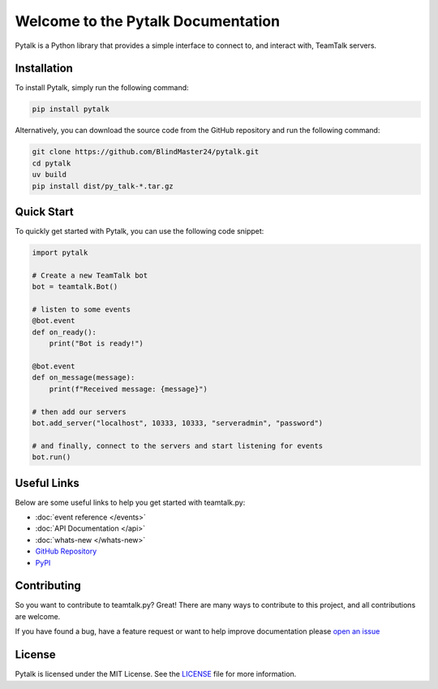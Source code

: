 Welcome to the Pytalk Documentation
========================================

Pytalk is a Python library that provides a simple interface to connect to, and interact with, TeamTalk servers.


Installation
------------

To install Pytalk, simply run the following command:

.. code-block::

    pip install pytalk

Alternatively, you can download the source code from the GitHub repository and run the following command:

.. code-block::

    git clone https://github.com/BlindMaster24/pytalk.git
    cd pytalk
    uv build
    pip install dist/py_talk-*.tar.gz


Quick Start
-----------

To quickly get started with Pytalk, you can use the following code snippet:

.. code-block::

    import pytalk

    # Create a new TeamTalk bot
    bot = teamtalk.Bot()

    # listen to some events
    @bot.event
    def on_ready():
        print("Bot is ready!")

    @bot.event
    def on_message(message):
        print(f"Received message: {message}")

    # then add our servers
    bot.add_server("localhost", 10333, 10333, "serveradmin", "password")

    # and finally, connect to the servers and start listening for events
    bot.run()


Useful Links
------------

Below are some useful links to help you get started with teamtalk.py:

* :doc:`event reference </events>`
* :doc:`API Documentation </api>`
* :doc:`whats-new </whats-new>`
* `GitHub Repository <https://github.com/BlindMaster24/pytalk>`_
* `PyPI <https://pypi.org/project/py-talk-ex/>`_


Contributing
------------

So you want to contribute to teamtalk.py? Great! There are many ways to contribute to this project, and all contributions are welcome.

If you have found a bug, have a feature request or want to help improve documentation please `open an issue <https://github.com/BlindMaster24/pytalk/issues/new>`_


License
-------

Pytalk is licensed under the MIT License. See the `LICENSE <https://github.com/BlindMaster24/pytalk/blob/master/LICENSE>`_ file for more information.
